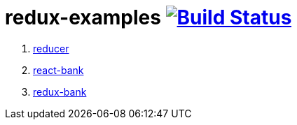 = redux-examples image:https://travis-ci.org/daggerok/redux-examples.svg?branch=master["Build Status", link="https://travis-ci.org/daggerok/redux-examples"]

. link:00-reducer/README.adoc[reducer]
. link:01-react-bank/README.md[react-bank]
. link:02-redux-bank/README.md[redux-bank]
